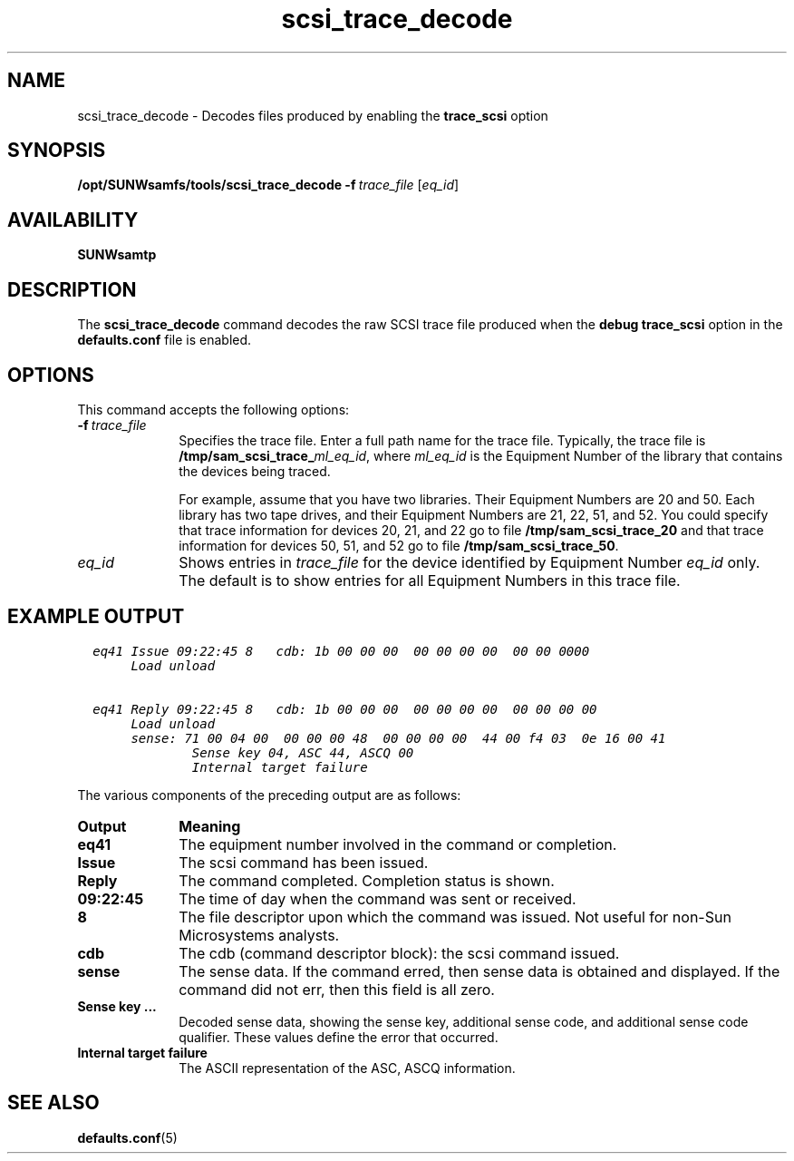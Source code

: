 ." $Revision: 1.19 $ 
.ds ]W Sun Microsystems 
.\" SAM-QFS_notice_begin
.\"
.\" CDDL HEADER START
.\"
.\" The contents of this file are subject to the terms of the
.\" Common Development and Distribution License (the "License").
.\" You may not use this file except in compliance with the License.
.\"
.\" You can obtain a copy of the license at pkg/OPENSOLARIS.LICENSE
.\" or http://www.opensolaris.org/os/licensing.
.\" See the License for the specific language governing permissions
.\" and limitations under the License.
.\"
.\" When distributing Covered Code, include this CDDL HEADER in each
.\" file and include the License file at pkg/OPENSOLARIS.LICENSE.
.\" If applicable, add the following below this CDDL HEADER, with the
.\" fields enclosed by brackets "[]" replaced with your own identifying
.\" information: Portions Copyright [yyyy] [name of copyright owner]
.\"
.\" CDDL HEADER END
.\"
.\" Copyright 2009 Sun Microsystems, Inc.  All rights reserved.
.\" Use is subject to license terms.
.\"
.\" SAM-QFS_notice_end
.na
.nh
.TH scsi_trace_decode 8  "07 Jan 2009"
.SH NAME
scsi_trace_decode \- Decodes files produced by enabling the \fBtrace_scsi\fR option
.SH SYNOPSIS
\fB/opt/SUNWsamfs/tools/scsi_trace_decode\fR
\%\fB-f\ \fItrace_file\fR
[\fIeq_id\fR]
.SH AVAILABILITY
\fBSUNWsamtp\fR
.SH DESCRIPTION
The \fBscsi_trace_decode\fR command decodes the raw SCSI trace file
produced when the \fBdebug trace_scsi\fR option
in the \fBdefaults.conf\fR file
is enabled.  
.SH OPTIONS
This command accepts the following options:
.TP 10
\fB-f\ \fItrace_file\fR
Specifies the trace file.  Enter a full path name for the trace file.
Typically, the trace file is \fB/tmp/sam_scsi_trace_\fIml_eq_id\fR,
where \fIml_eq_id\fR is the Equipment Number of the library
that contains the devices being traced.
.sp
For example, assume that you have two libraries.
Their Equipment Numbers are 20 and 50.
Each library has two tape drives, and their Equipment Numbers
are 21, 22, 51, and 52.
You could specify that trace information for devices 20, 21, and 22 go
to file \fB/tmp/sam_scsi_trace_20\fR and that trace information for
devices 50, 51, and 52 go to file \fB/tmp/sam_scsi_trace_50\fR.
.TP
\fIeq_id\fR
Shows entries in \fItrace_file\fR for the device identified
by Equipment Number \fIeq_id\fR only.
The default is to show entries for all Equipment Numbers in this trace file.
.SH EXAMPLE OUTPUT
.ft CO
.nf
  eq41 Issue 09:22:45 8   cdb: 1b 00 00 00  00 00 00 00  00 00 0000
       Load unload

  eq41 Reply 09:22:45 8   cdb: 1b 00 00 00  00 00 00 00  00 00 00 00
       Load unload
       sense: 71 00 04 00  00 00 00 48  00 00 00 00  44 00 f4 03  0e 16 00 41
               Sense key 04, ASC 44, ASCQ 00
               Internal target failure
.fi
.ft
.PP
The various components of the preceding output are as follows:
.TP 10
\fBOutput\fR
\fBMeaning\fR
.TP
\fBeq41\fR
The equipment number involved in the command or completion.
.TP
\fBIssue\fR
The scsi command has been issued.
.TP
\fBReply\fR
The command completed.  Completion status is shown.
.TP
\fB09:22:45\fR
The time of day when the command was sent or received.
.TP
\fB8\fR
The file descriptor upon which the command was issued.
Not useful for \%non-Sun Microsystems analysts.
.TP
\fBcdb\fR
The cdb (command descriptor block): the scsi command issued.
.TP
\fBsense\fR
The sense data.
If the command erred, then sense data is obtained and displayed.
If the command did not err, then this field is all zero.
.TP
\fBSense key \&.\&.\&.\fR
Decoded sense data, showing the sense key, additional
sense code, and additional sense code qualifier.
These values define the error that occurred.
.TP
\fBInternal target failure\fR
The ASCII representation of the ASC, ASCQ information.
.fi
.ft
.SH SEE ALSO
.BR defaults.conf (5)
